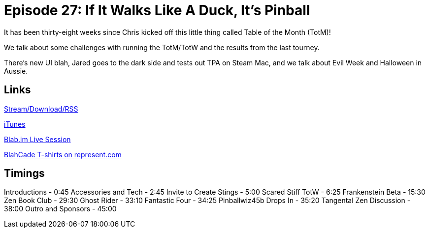 = Episode 27: If It Walks Like A Duck, It's Pinball
:hp-tags: Zen, TotW, Scared, Stiff
:hp-image: logo.png
:published_at: 2015-10-27

It has been thirty-eight weeks since Chris kicked off this little thing called Table of the Month (TotM)!

We talk about some challenges with running the TotM/TotW and the results from the last tourney.

There’s new UI blah, Jared goes to the dark side and tests out TPA on Steam Mac, and we talk about Evil Week and Halloween in Aussie.

== Links

http://shoutengine.com/BlahCadePodcast/if-it-walks-like-a-duck-its-pinball-13360[Stream/Download/RSS]

https://itunes.apple.com/us/podcast/blahcade-podcast/id1039748922?mt=2[iTunes]

https://blab.im/BlahCade[Blab.im Live Session]

https://represent.com/blahcade-shirt[BlahCade T-shirts on represent.com]

== Timings

Introductions - 0:45
Accessories and Tech - 2:45
Invite to Create Stings - 5:00
Scared Stiff TotW - 6:25
Frankenstein Beta - 15:30
Zen Book Club - 29:30
Ghost Rider - 33:10
Fantastic Four - 34:25
Pinballwiz45b Drops In - 35:20
Tangental Zen Discussion - 38:00
Outro and Sponsors - 45:00
